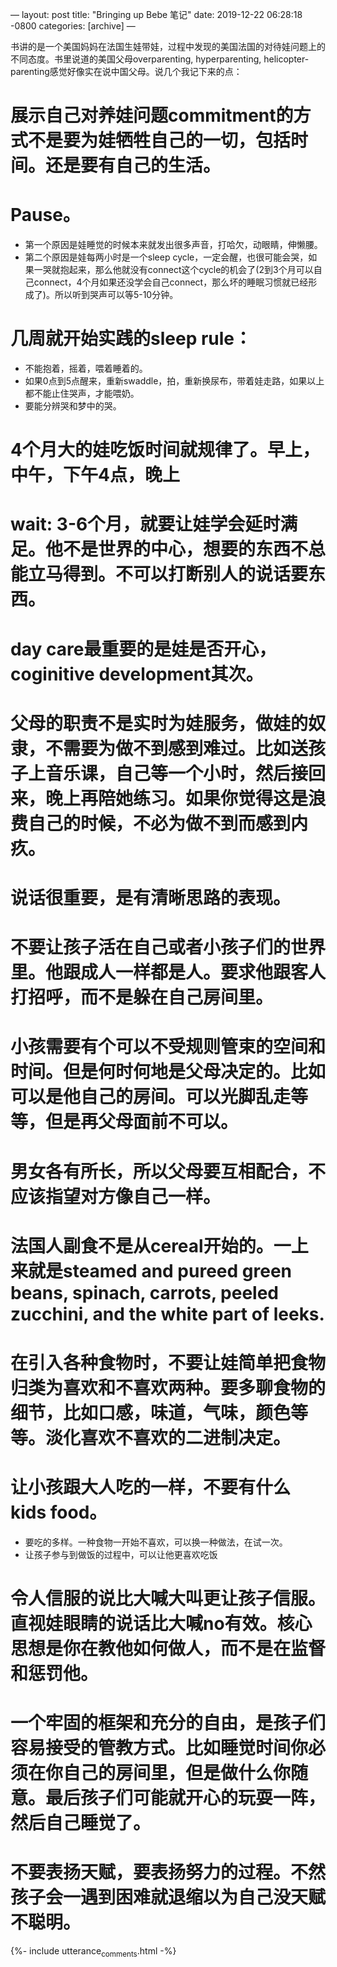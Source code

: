 ---
layout: post
title:  "Bringing up Bebe 笔记"
date:   2019-12-22 06:28:18 -0800
categories: [archive]
---

书讲的是一个美国妈妈在法国生娃带娃，过程中发现的美国法国的对待娃问题上的不同态度。书里说道的美国父母overparenting, hyperparenting, helicopter-parenting感觉好像实在说中国父母。说几个我记下来的点：

* 展示自己对养娃问题commitment的方式不是要为娃牺牲自己的一切，包括时间。还是要有自己的生活。
* Pause。
    * 第一个原因是娃睡觉的时候本来就发出很多声音，打哈欠，动眼睛，伸懒腰。
    * 第二个原因是娃每两小时是一个sleep cycle，一定会醒，也很可能会哭，如果一哭就抱起来，那么他就没有connect这个cycle的机会了(2到3个月可以自己connect，4个月如果还没学会自己connect，那么坏的睡眠习惯就已经形成了)。所以听到哭声可以等5-10分钟。
* 几周就开始实践的sleep rule：
    * 不能抱着，摇着，喂着睡着的。
    * 如果0点到5点醒来，重新swaddle，拍，重新换尿布，带着娃走路，如果以上都不能止住哭声，才能喂奶。
    * 要能分辨哭和梦中的哭。
* 4个月大的娃吃饭时间就规律了。早上，中午，下午4点，晚上
* wait: 3-6个月，就要让娃学会延时满足。他不是世界的中心，想要的东西不总能立马得到。不可以打断别人的说话要东西。
* day care最重要的是娃是否开心，coginitive development其次。
* 父母的职责不是实时为娃服务，做娃的奴隶，不需要为做不到感到难过。比如送孩子上音乐课，自己等一个小时，然后接回来，晚上再陪她练习。如果你觉得这是浪费自己的时候，不必为做不到而感到内疚。
* 说话很重要，是有清晰思路的表现。
* 不要让孩子活在自己或者小孩子们的世界里。他跟成人一样都是人。要求他跟客人打招呼，而不是躲在自己房间里。
* 小孩需要有个可以不受规则管束的空间和时间。但是何时何地是父母决定的。比如可以是他自己的房间。可以光脚乱走等等，但是再父母面前不可以。
* 男女各有所长，所以父母要互相配合，不应该指望对方像自己一样。
* 法国人副食不是从cereal开始的。一上来就是steamed and pureed green beans, spinach, carrots, peeled zucchini, and the white part of leeks.
* 在引入各种食物时，不要让娃简单把食物归类为喜欢和不喜欢两种。要多聊食物的细节，比如口感，味道，气味，颜色等等。淡化喜欢不喜欢的二进制决定。
* 让小孩跟大人吃的一样，不要有什么kids food。
    * 要吃的多样。一种食物一开始不喜欢，可以换一种做法，在试一次。
    * 让孩子参与到做饭的过程中，可以让他更喜欢吃饭
* 令人信服的说比大喊大叫更让孩子信服。直视娃眼睛的说话比大喊no有效。核心思想是你在教他如何做人，而不是在监督和惩罚他。
* 一个牢固的框架和充分的自由，是孩子们容易接受的管教方式。比如睡觉时间你必须在你自己的房间里，但是做什么你随意。最后孩子们可能就开心的玩耍一阵，然后自己睡觉了。
* 不要表扬天赋，要表扬努力的过程。不然孩子会一遇到困难就退缩以为自己没天赋不聪明。

{%- include utterance_comments.html -%}